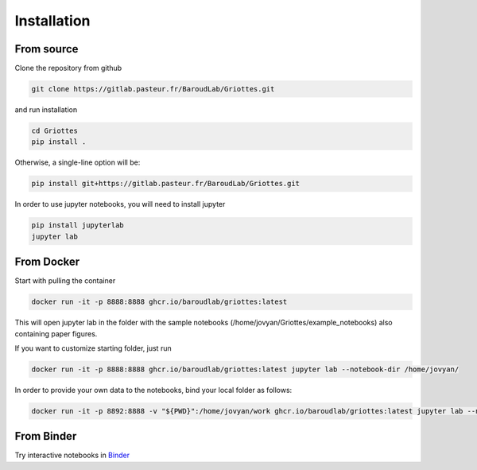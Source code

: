 Installation
============

From source
------------

Clone the repository from github

.. code-block:: console 

    git clone https://gitlab.pasteur.fr/BaroudLab/Griottes.git

and run installation

.. code-block:: console 

    cd Griottes
    pip install .

Otherwise, a single-line option will be:

.. code-block:: console 

    pip install git+https://gitlab.pasteur.fr/BaroudLab/Griottes.git

In order to use jupyter notebooks, you will need to install jupyter

.. code-block:: console 

    pip install jupyterlab
    jupyter lab

From Docker
-----------

Start with pulling the container

.. code-block:: console 

    docker run -it -p 8888:8888 ghcr.io/baroudlab/griottes:latest


This will open jupyter lab in the folder with the sample notebooks (/home/jovyan/Griottes/example_notebooks) also containing paper figures.

If you want to customize starting folder, just run

.. code-block:: console 

    docker run -it -p 8888:8888 ghcr.io/baroudlab/griottes:latest jupyter lab --notebook-dir /home/jovyan/

In order to provide your own data to the notebooks, bind your local folder as follows:

.. code-block:: console 

    docker run -it -p 8892:8888 -v "${PWD}":/home/jovyan/work ghcr.io/baroudlab/griottes:latest jupyter lab --notebook-dir /home/jovyan/work

From Binder
-----------

Try interactive notebooks in `Binder <https://mybinder.org/v2/gh/BaroudLab/Griottes.git/main>`_
